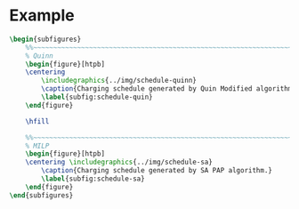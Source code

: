 # ################################################################################
# LINKS:
#
# https://github.com/maxbw117/DevelopmentPerSecond/blob/master/Tikz-pgfplots-and-latex/Tutorial#202-#20Figures#20and#20Large#20File#20Organization/Figures#20Chapter#201/01#20Ocean#20and#20Model#20Scale.tex
# https://www.overleaf.com/learn/latex/Questions/I_have_a_lot_of_tikz#2C_matlab2tikz_or_pgfplots_figures#2C_so_I#27m_getting_a_compilation_timeout._Can_I_externalise_my_figures#3F
# ################################################################################

* Example

# --------------------------------------------------------------------------------
# Charge schedule
#+begin_src latex
  \begin{subfigures}
      %%~~~~~~~~~~~~~~~~~~~~~~~~~~~~~~~~~~~~~~~~~~~~~~~~~~~~~~~~~~~~~~~~~~~~~~~~~~~~
      % Quinn
      \begin{figure}[htpb]
      \centering
          \includegraphics{../img/schedule-quinn}
          \caption{Charging schedule generated by Quin Modified algorithm.}
          \label{subfig:schedule-quin}
      \end{figure}

      \hfill

      %%~~~~~~~~~~~~~~~~~~~~~~~~~~~~~~~~~~~~~~~~~~~~~~~~~~~~~~~~~~~~~~~~~~~~~~~~~~~~
      % MILP
      \begin{figure}[htpb]
      \centering \includegraphics{../img/schedule-sa}
          \caption{Charging schedule generated by SA PAP algorithm.}
          \label{subfig:schedule-sa}
      \end{figure}
  \end{subfigures}
#+end_src

#+begin_comment
# --------------------------------------------------------------------------------
# Charger usage count
,#+begin_src latex
\begin{subfigures}
    %%~~~~~~~~~~~~~~~~~~~~~~~~~~~~~~~~~~~~~~~~~~~~~~~~~~~~~~~~~~~~~~~~~~~~~~~~~~~~
    % Fast
    \begin{figure}[htpb]
    \centering
        \includegraphics{img/charger-count-fast}
        \caption{Number of fast chargers for Quin and MILP PAP.}
        \label{subfig:fast-charger-usage}
    \end{figure}

    \hfill

    %%~~~~~~~~~~~~~~~~~~~~~~~~~~~~~~~~~~~~~~~~~~~~~~~~~~~~~~~~~~~~~~~~~~~~~~~~~~~~
    % Slow
    \begin{figure}[!ht]
    \centering
        \includegraphics{img/charger-count-slow}
        \caption{Number of slow chargers for Quin and MILP PAP.}
        \label{subfig:slow-charger-usage}
    \end{figure}
\end{subfigures}
,#+end_src

# --------------------------------------------------------------------------------
# Bus charges
,#+begin_src latex
\begin{subfigures}
    %%~~~~~~~~~~~~~~~~~~~~~~~~~~~~~~~~~~~~~~~~~~~~~~~~~~~~~~~~~~~~~~~~~~~~~~~~~~~~
    % Quinn
    \begin{figure}[htpb]
    \centering
        \includegraphics{img/charge-quinn}
        \caption{Bus charges for the Quin Modified charging schedule. The charging scheme of the Quin charger is more predictable during the working day.}
        \label{subfig:quin-charge}
    \end{figure}

    \hfill

    %%~~~~~~~~~~~~~~~~~~~~~~~~~~~~~~~~~~~~~~~~~~~~~~~~~~~~~~~~~~~~~~~~~~~~~~~~~~~~
    % MILP
    \begin{figure}[htpb]
    \centering
        \includegraphics{img/charge-milp}
        \caption{The bus charges for the MILP PAP charging schedule. The MILP model allows for guarantees of minimum/maximum changes during the working day as well as charges at the end of the day.}
        \label{subfig:milp-charge}
    \end{figure}
\end{subfigures}
,#+end_src

# --------------------------------------------------------------------------------
# Power consumption
,#+begin_src latex
\begin{figure}[htpb]
\centering
    \includegraphics{img/power}
    \caption{Amount of power consumed by Quin-Modified and MILP schedule over the time horizon.}
    \label{fig:power-usage}
\end{figure}
,#+end_src

# --------------------------------------------------------------------------------
# Energy use
,#+begin_src latex
\begin{figure}[htpb]
\centering
    \includegraphics{img/energy}
    \caption{Total accumulated energy consumed by the Quin-Modified and MILP schedule throughout the time horizon.}
    \label{fig:energy-usage}
\end{figure}
,#+end_src
#+end_comment
